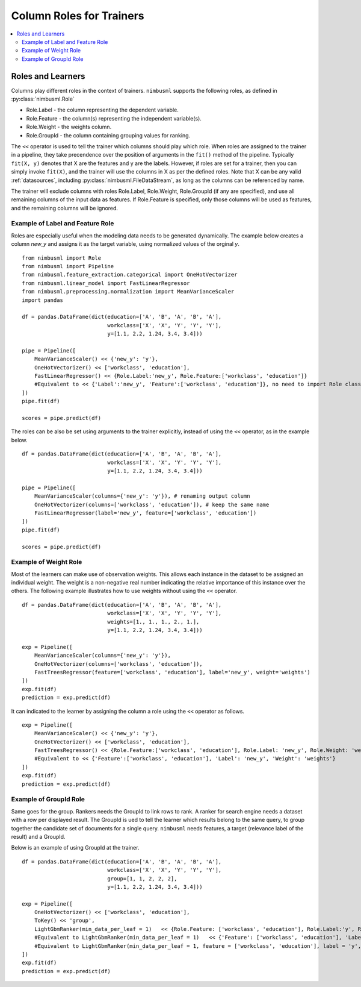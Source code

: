 .. rxtitle:: Column Roles for Trainers
.. rxdescription:: How to select columns for operation of learners

.. _roles:

=========================
Column Roles for Trainers
=========================

.. contents::
    :local:


Roles and Learners
------------------

Columns play different roles in the context of trainers. ``nimbusml`` supports the following roles, as defined in :py:class:`nimbusml.Role`

* Role.Label - the column representing the dependent variable.
* Role.Feature - the column(s) representing the independent variable(s).
* Role.Weight - the weights column.
* Role.GroupId - the column containing grouping values for ranking.

The ``<<`` operator is used to tell the trainer which columns should play which role. When roles
are assigned to the trainer in a pipeline, they take precendence over the position of arguments in
the ``fit()`` method of the pipeline. Typically  ``fit(X, y)`` denotes that X are the features and y
are the labels. However, if roles are set for a trainer, then you can simply invoke ``fit(X)``, and
the trainer will use the columns in X as per the defined roles. Note that X can be any valid
:ref:`datasources`, including :py:class:`nimbusml.FileDataStream`, as long as the
columns can be referenced by name.

The trainer will exclude columns with roles Role.Label, Role.Weight, Role.GroupId (if any are
specified), and use all remaining columns of the input data as features. If Role.Feature is specified, only those
columns will be used as features, and the remaining columns will be ignored.

Example of Label and Feature Role
"""""""""""""""""""""""""""""""""

Roles are especially useful when the modeling data needs to be generated dynamically. The example
below creates a column *new_y* and assigns it as the target variable, using normalized values of the
orginal *y*.

::

    from nimbusml import Role
    from nimbusml import Pipeline
    from nimbusml.feature_extraction.categorical import OneHotVectorizer
    from nimbusml.linear_model import FastLinearRegressor
    from nimbusml.preprocessing.normalization import MeanVarianceScaler
    import pandas

    df = pandas.DataFrame(dict(education=['A', 'B', 'A', 'B', 'A'],
                               workclass=['X', 'X', 'Y', 'Y', 'Y'],
                               y=[1.1, 2.2, 1.24, 3.4, 3.4]))

    pipe = Pipeline([
        MeanVarianceScaler() << {'new_y': 'y'},
        OneHotVectorizer() << ['workclass', 'education'],
        FastLinearRegressor() << {Role.Label:'new_y', Role.Feature:['workclass', 'education']}
        #Equivalent to << {'Label':'new_y', 'Feature':['workclass', 'education']}, no need to import Role class
    ])
    pipe.fit(df)

    scores = pipe.predict(df)


The roles can be also be set using arguments to the trainer explicitly, instead of using the
``<<`` operator, as in the example below.

::

    df = pandas.DataFrame(dict(education=['A', 'B', 'A', 'B', 'A'],
                               workclass=['X', 'X', 'Y', 'Y', 'Y'],
                               y=[1.1, 2.2, 1.24, 3.4, 3.4]))

    pipe = Pipeline([
        MeanVarianceScaler(columns={'new_y': 'y'}), # renaming output column
        OneHotVectorizer(columns=['workclass', 'education']), # keep the same name
        FastLinearRegressor(label='new_y', feature=['workclass', 'education'])
    ])
    pipe.fit(df)

    scores = pipe.predict(df)



Example of Weight Role
"""""""""""""""""""""""

Most of the learners can make use of observation weights. This allows each instance in the dataset
to be assigned an individual weight. The weight is a non-negative real number indicating the relative 
importance of this instance over the others. The following example illustrates how to use weights 
without using the ``<<`` operator.

::

    df = pandas.DataFrame(dict(education=['A', 'B', 'A', 'B', 'A'],
                               workclass=['X', 'X', 'Y', 'Y', 'Y'],
                               weights=[1., 1., 1., 2., 1.],
                               y=[1.1, 2.2, 1.24, 3.4, 3.4]))
    
    exp = Pipeline([
        MeanVarianceScaler(columns={'new_y': 'y'}),
        OneHotVectorizer(columns=['workclass', 'education']),
        FastTreesRegressor(feature=['workclass', 'education'], label='new_y', weight='weights')
    ])
    exp.fit(df)
    prediction = exp.predict(df)

It can indicated to the learner by assigning the column a role using the ``<<`` operator as follows.

::

    exp = Pipeline([
        MeanVarianceScaler() << {'new_y': 'y'},
        OneHotVectorizer() << ['workclass', 'education'],
        FastTreesRegressor() << {Role.Feature:['workclass', 'education'], Role.Label: 'new_y', Role.Weight: 'weights'}
        #Equivalent to << {'Feature':['workclass', 'education'], 'Label': 'new_y', 'Weight': 'weights'}
    ])
    exp.fit(df)
    prediction = exp.predict(df)


Example of GroupId Role
"""""""""""""""""""""""

Same goes for the group. Rankers needs the GroupId to link rows to rank. A ranker for search engine needs a
dataset with a row per displayed result. The GroupId is ued to tell the learner which results belong to the
same query, to group together the candidate set of documents for a single query. ``nimbusml`` needs features,
a target (relevance label of the result) and a GroupId.

Below is an example of using GroupId at the trainer.

::

    df = pandas.DataFrame(dict(education=['A', 'B', 'A', 'B', 'A'],
                               workclass=['X', 'X', 'Y', 'Y', 'Y'],
                               group=[1, 1, 2, 2, 2],
                               y=[1.1, 2.2, 1.24, 3.4, 3.4]))
    
    exp = Pipeline([
        OneHotVectorizer() << ['workclass', 'education'],
        ToKey() << 'group',
        LightGbmRanker(min_data_per_leaf = 1)   << {Role.Feature: ['workclass', 'education'], Role.Label:'y', Role.GroupId:'group'}
        #Equivalent to LightGbmRanker(min_data_per_leaf = 1)   << {'Feature': ['workclass', 'education'], 'Label':'y', 'GroupId':'group'}
        #Equivalent to LightGbmRanker(min_data_per_leaf = 1, feature = ['workclass', 'education'], label = 'y', group_id = 'group')
    ])
    exp.fit(df)
    prediction = exp.predict(df)